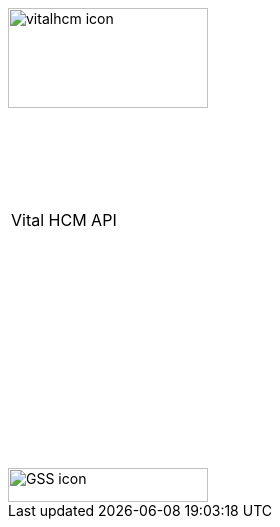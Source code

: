 [[_cover]]

&nbsp; +
&nbsp;

image::../themes/0-images/vitalhcm-icon.png[width=200, height=100, align=center]

&nbsp; +
&nbsp; +
&nbsp;

[width=70%, align=center, cols="^"]
|===
| &nbsp; +
 Vital HCM API +
 &nbsp; +
|===

&nbsp; +
&nbsp; +
&nbsp; +
&nbsp; +
&nbsp; +
&nbsp; +
&nbsp; +
&nbsp; +
&nbsp; +
&nbsp; +
&nbsp;

image::../themes/0-images/GSS-icon.png[width=200, height=34, align=center]
